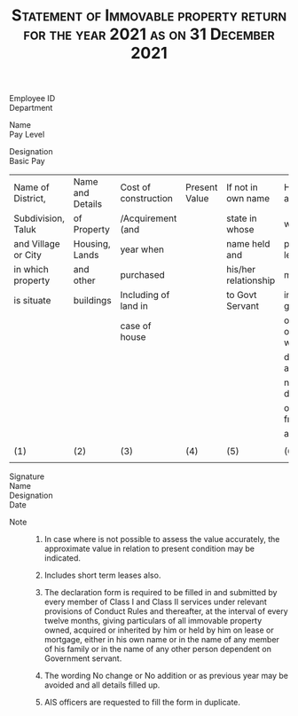 #+LATEX_CLASS_OPTIONS: [10pt, landscape, a4paper]
#+OPTIONS: toc:nil author:nil date:nil
#+TITLE: \small\textsc{Statement of Immovable property return for the year 2021 as on 31 December 2021}
#+LATEX_HEADER: \usepackage{fullpage}
#+LATEX_HEADER: \usepackage{enumitem}
#+LATEX_HEADER: \usepackage{multicol}
#+LATEX_HEADER: \setlist[enumerate,2]{label=\roman*)}

#+LATEX: \begin{multicols}{3}
- Employee ID ::
- Department ::
#+LATEX: \columnbreak
- Name ::
- Pay Level ::
#+LATEX: \columnbreak
- Designation ::
- Basic Pay ::


 #+LATEX: \end{multicols}
\small
 #+ATTR_LATEX: :environment tabular :align |p{3cm}|p{3cm}|p{3.1cm}|p{2.2cm}|p{3cm}|p{3cm}|p{3cm}|p{1.5cm}|
  |---------------------+------------------+----------------------+---------------+----------------------+---------------------+---------------+---------|
  | Name of District,   | Name and Details | Cost of construction | Present Value | If not in own name   | How acquired        | Annual Income | Remarks |
  | Subdivision, Taluk  | of Property      | /Acquirement (and    |               | state in whose       | whether by          | from property |         |
  | and Village or City | Housing, Lands   | year when            |               | name held and        | purchase, lease     |               |         |
  | in which property   | and other        | purchased            |               | his/her relationship | mortgage,           |               |         |
  | is situate          | buildings        | Including of land in |               | to Govt Servant      | inheritance, gift   |               |         |
  |                     |                  | case of house        |               |                      | or otherwise with   |               |         |
  |                     |                  |                      |               |                      | date of acquisition |               |         |
  |                     |                  |                      |               |                      | name with details   |               |         |
  |                     |                  |                      |               |                      | of person from whom |               |         |
  |                     |                  |                      |               |                      | acquired            |               |         |
  |                     |                  |                      |               |                      |                     |               |         |
  |---------------------+------------------+----------------------+---------------+----------------------+---------------------+---------------+---------|
  | (1)                 | (2)              | (3)                  | (4)           | (5)                  | (6)                 | (7)           | (8)     |
  |---------------------+------------------+----------------------+---------------+----------------------+---------------------+---------------+---------|
  |                     |                  |                      |               |                      |                     |               |         |
  |---------------------+------------------+----------------------+---------------+----------------------+---------------------+---------------+---------|


- Signature ::
- Name ::
- Designation ::
- Date ::




 - Note ::

   1. In case where is not possible to assess the value accurately,
      the approximate value in relation to present condition may be
      indicated.

   2. Includes short term leases also.

   3. The declaration form is required to be filled in and submitted
      by every member of Class I and Class II services under relevant
      provisions of Conduct Rules and thereafter, at the interval of
      every twelve months, giving particulars of all immovable
      property owned, acquired or inherited by him or held by him on
      lease or mortgage, either in his own name or in the name of any
      member of his family or in the name of any other person
      dependent on Government servant.

   4. The wording No change or No addition or as previous year may be
      avoided and all details filled up.

   5. AIS officers are requested to fill the form in duplicate.
